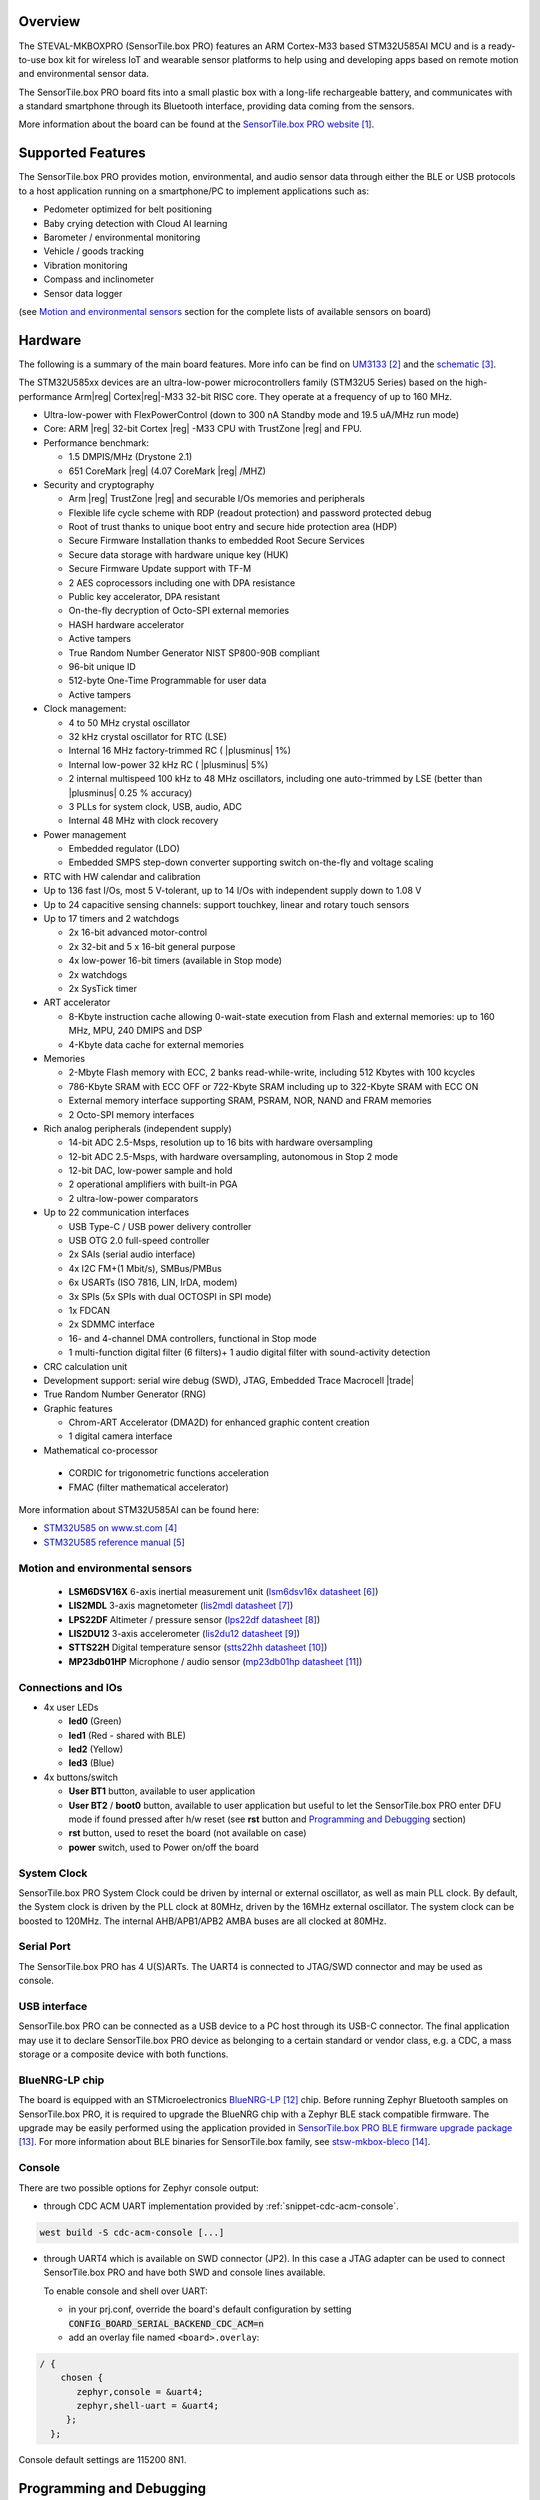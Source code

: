 .. zephyr:board:: sensortile_box_pro

Overview
********

The STEVAL-MKBOXPRO (SensorTile.box PRO) features an ARM Cortex-M33 based STM32U585AI MCU
and is a ready-to-use box kit for wireless IoT and wearable sensor platforms to help using
and developing apps based on remote motion and environmental sensor data.

The SensorTile.box PRO board fits into a small plastic box with a long-life rechargeable
battery, and communicates with a standard smartphone through its Bluetooth interface,
providing data coming from the sensors.

More information about the board can be found at the `SensorTile.box PRO website`_.

Supported Features
******************

The SensorTile.box PRO provides motion, environmental, and audio
sensor data through either the BLE or USB protocols to a host application running
on a smartphone/PC to implement applications such as:

- Pedometer optimized for belt positioning
- Baby crying detection with Cloud AI learning
- Barometer / environmental monitoring
- Vehicle / goods tracking
- Vibration monitoring
- Compass and inclinometer
- Sensor data logger

(see `Motion and environmental sensors`_ section for the complete lists of available
sensors on board)

Hardware
********

The following is a summary of the main board features. More info can be find on `UM3133`_
and the `schematic`_.

The STM32U585xx devices are an ultra-low-power microcontrollers family (STM32U5
Series) based on the high-performance Arm|reg| Cortex|reg|-M33 32-bit RISC core.
They operate at a frequency of up to 160 MHz.

- Ultra-low-power with FlexPowerControl (down to 300 nA Standby mode and 19.5 uA/MHz run mode)
- Core: ARM |reg| 32-bit Cortex |reg| -M33 CPU with TrustZone |reg| and FPU.
- Performance benchmark:

  - 1.5 DMPIS/MHz (Drystone 2.1)
  - 651 CoreMark |reg| (4.07 CoreMark |reg| /MHZ)

- Security and cryptography

  - Arm |reg|  TrustZone |reg| and securable I/Os memories and peripherals
  - Flexible life cycle scheme with RDP (readout protection) and password protected debug
  - Root of trust thanks to unique boot entry and secure hide protection area (HDP)
  - Secure Firmware Installation thanks to embedded Root Secure Services
  - Secure data storage with hardware unique key (HUK)
  - Secure Firmware Update support with TF-M
  - 2 AES coprocessors including one with DPA resistance
  - Public key accelerator, DPA resistant
  - On-the-fly decryption of Octo-SPI external memories
  - HASH hardware accelerator
  - Active tampers
  - True Random Number Generator NIST SP800-90B compliant
  - 96-bit unique ID
  - 512-byte One-Time Programmable for user data
  - Active tampers

- Clock management:

  - 4 to 50 MHz crystal oscillator
  - 32 kHz crystal oscillator for RTC (LSE)
  - Internal 16 MHz factory-trimmed RC ( |plusminus| 1%)
  - Internal low-power 32 kHz RC ( |plusminus| 5%)
  - 2 internal multispeed 100 kHz to 48 MHz oscillators, including one auto-trimmed by
    LSE (better than  |plusminus| 0.25 % accuracy)
  - 3 PLLs for system clock, USB, audio, ADC
  - Internal 48 MHz with clock recovery

- Power management

  - Embedded regulator (LDO)
  - Embedded SMPS step-down converter supporting switch on-the-fly and voltage scaling

- RTC with HW calendar and calibration
- Up to 136 fast I/Os, most 5 V-tolerant, up to 14 I/Os with independent supply down to 1.08 V
- Up to 24 capacitive sensing channels: support touchkey, linear and rotary touch sensors
- Up to 17 timers and 2 watchdogs

  - 2x 16-bit advanced motor-control
  - 2x 32-bit and 5 x 16-bit general purpose
  - 4x low-power 16-bit timers (available in Stop mode)
  - 2x watchdogs
  - 2x SysTick timer

- ART accelerator

  - 8-Kbyte instruction cache allowing 0-wait-state execution from Flash and
    external memories: up to 160 MHz, MPU, 240 DMIPS and DSP
  - 4-Kbyte data cache for external memories

- Memories

  - 2-Mbyte Flash memory with ECC, 2 banks read-while-write, including 512 Kbytes with 100 kcycles
  - 786-Kbyte SRAM with ECC OFF or 722-Kbyte SRAM including up to 322-Kbyte SRAM with ECC ON
  - External memory interface supporting SRAM, PSRAM, NOR, NAND and FRAM memories
  - 2 Octo-SPI memory interfaces

- Rich analog peripherals (independent supply)

  - 14-bit ADC 2.5-Msps, resolution up to 16 bits with hardware oversampling
  - 12-bit ADC 2.5-Msps, with hardware oversampling, autonomous in Stop 2 mode
  - 12-bit DAC, low-power sample and hold
  - 2 operational amplifiers with built-in PGA
  - 2 ultra-low-power comparators

- Up to 22 communication interfaces

  - USB Type-C / USB power delivery controller
  - USB OTG 2.0 full-speed controller
  - 2x SAIs (serial audio interface)
  - 4x I2C FM+(1 Mbit/s), SMBus/PMBus
  - 6x USARTs (ISO 7816, LIN, IrDA, modem)
  - 3x SPIs (5x SPIs with dual OCTOSPI in SPI mode)
  - 1x FDCAN
  - 2x SDMMC interface
  - 16- and 4-channel DMA controllers, functional in Stop mode
  - 1 multi-function digital filter (6 filters)+ 1 audio digital filter with
    sound-activity detection

- CRC calculation unit
- Development support: serial wire debug (SWD), JTAG, Embedded Trace Macrocell |trade|
- True Random Number Generator (RNG)

- Graphic features

  - Chrom-ART Accelerator (DMA2D) for enhanced graphic content creation
  - 1 digital camera interface

- Mathematical co-processor

 - CORDIC for trigonometric functions acceleration
 - FMAC (filter mathematical accelerator)


More information about STM32U585AI can be found here:

- `STM32U585 on www.st.com`_
- `STM32U585 reference manual`_

Motion and environmental sensors
================================

  - **LSM6DSV16X** 6-axis inertial measurement unit
    (`lsm6dsv16x datasheet`_)
  - **LIS2MDL** 3-axis magnetometer
    (`lis2mdl datasheet`_)
  - **LPS22DF** Altimeter / pressure sensor
    (`lps22df datasheet`_)
  - **LIS2DU12** 3-axis accelerometer
    (`lis2du12 datasheet`_)
  - **STTS22H** Digital temperature sensor
    (`stts22hh datasheet`_)
  - **MP23db01HP** Microphone / audio sensor
    (`mp23db01hp datasheet`_)

Connections and IOs
===================

- 4x user LEDs

  - **led0** (Green)
  - **led1** (Red - shared with BLE)
  - **led2** (Yellow)
  - **led3** (Blue)


- 4x buttons/switch

  - **User BT1** button, available to user application
  - **User BT2** / **boot0** button, available to user application
    but useful to let the SensorTile.box PRO enter DFU mode
    if found pressed after h/w reset (see **rst** button and
    `Programming and Debugging`_ section)
  - **rst** button, used to reset the board (not available on case)
  - **power** switch, used to Power on/off the board

System Clock
============

SensorTile.box PRO System Clock could be driven by internal or external
oscillator, as well as main PLL clock. By default, the System clock is
driven by the PLL clock at 80MHz, driven by the 16MHz external oscillator.
The system clock can be boosted to 120MHz.
The internal AHB/APB1/APB2 AMBA buses are all clocked at 80MHz.

Serial Port
===========

The SensorTile.box PRO has 4 U(S)ARTs. The UART4 is connected to JTAG/SWD connector
and may be used as console.

USB interface
=============

SensorTile.box PRO can be connected as a USB device to a PC host through its USB-C connector.
The final application may use it to declare SensorTile.box PRO device as belonging to a
certain standard or vendor class, e.g. a CDC, a mass storage or a composite device with both
functions.

BlueNRG-LP chip
===============

The board is equipped with an STMicroelectronics `BlueNRG-LP`_ chip. Before running Zephyr Bluetooth samples
on SensorTile.box PRO, it is required to upgrade the BlueNRG chip with a Zephyr BLE stack compatible firmware.
The upgrade may be easily performed using the application provided in `SensorTile.box PRO BLE firmware upgrade package`_.
For more information about BLE binaries for SensorTile.box family, see `stsw-mkbox-bleco`_.

Console
=======

There are two possible options for Zephyr console output:

- through CDC ACM UART implementation provided by :ref:`snippet-cdc-acm-console`.

.. code-block:: console

   west build -S cdc-acm-console [...]

- through UART4 which is available on SWD connector (JP2). In this case a JTAG adapter
  can be used to connect SensorTile.box PRO and have both SWD and console lines available.

  To enable console and shell over UART:

  - in your prj.conf, override the board's default configuration by setting :code:`CONFIG_BOARD_SERIAL_BACKEND_CDC_ACM=n`

  - add an overlay file named ``<board>.overlay``:

.. code-block:: dts

   / {
       chosen {
          zephyr,console = &uart4;
          zephyr,shell-uart = &uart4;
        };
     };


Console default settings are 115200 8N1.

Programming and Debugging
*************************

There are two alternative methods of flashing ST Sensortile.box Pro board:

1. Using DFU software tools

   This method requires to enter STM32U585 ROM bootloader DFU mode
   by powering up (or reset) the board while keeping the BOOT0 button pressed.
   No additional hardware is required except a USB-C cable. This method is fully
   supported by :ref:`flash-debug-host-tools`.
   You can read more about how to enable and use the ROM bootloader by checking
   the application note `AN2606`_ (STM32U585xx section).

2. Using SWD hardware tools

   This method requires to connect additional hardware, like a ST-LINK/V3
   embedded debug tool, to the board SWD connector.

DFU flashing
============

Install dfu-util
----------------

It is recommended to use at least v0.9 of dfu-util. The package available in
Debian and Ubuntu can be quite old, so you might have to build dfu-util from source.
Information about how to get the source code and how to build it can be found
at the `DFU-UTIL website`_

Flash an Application to SensorTile.box PRO
------------------------------------------

While pressing the BOOT0 button, connect the USB-C cable to the USB OTG SensorTile.box PRO
port and to your computer. The board should be forced to enter DFU mode.

Check that the board is indeed in DFU mode:

.. code-block:: console

   $ sudo dfu-util -l
   dfu-util 0.9

   Copyright 2005-2009 Weston Schmidt, Harald Welte and OpenMoko Inc.
   Copyright 2010-2019 Tormod Volden and Stefan Schmidt
   This program is Free Software and has ABSOLUTELY NO WARRANTY
   Please report bugs to http://sourceforge.net/p/dfu-util/tickets/

   Found DFU: [0483:df11] ver=2200, devnum=74, cfg=1, intf=0, path="2-2", alt=2, name="@OTP Memory /0x1FFF7000/01*0001Ke", serial="204A325D574D"
   Found DFU: [0483:df11] ver=2200, devnum=74, cfg=1, intf=0, path="2-2", alt=1, name="@Option Bytes  /0x1FF00000/01*040 e/0x1FF01000/01*040 e", serial="204A325D574D"
   Found DFU: [0483:df11] ver=2200, devnum=74, cfg=1, intf=0, path="2-2", alt=0, name="@Internal Flash  /0x08000000/512*0004Kg", serial="204A325D574D"

You should see following confirmation on your Linux host:

.. code-block:: console

   $ dmesg
   usb 2-2: new full-speed USB device number 74 using xhci_hcd
   usb 2-2: New USB device found, idVendor=0483, idProduct=df11
   usb 2-2: New USB device strings: Mfr=1, Product=2, SerialNumber=3
   usb 2-2: Product: STM32  BOOTLOADER
   usb 2-2: Manufacturer: STMicroelectronics
   usb 2-2: SerialNumber: 204A325D574D

You can build and flash the provided sample application
(:zephyr:code-sample:`sensortile_box_pro_sensors`) that reads sensors data and outputs
values on the console.

References
**********

.. target-notes::

.. _SensorTile.box PRO website:
   https://www.st.com/en/evaluation-tools/steval-mkboxpro.html

.. _UM3133:
   https://www.st.com/resource/en/user_manual/um3133-getting-started-with-sensortilebox-pro-multisensors-and-wireless-connectivity-development-kit-for-any-intelligent-iot-node-stmicroelectronics.pdf

.. _schematic:
   https://www.st.com/resource/en/schematic_pack/steval-mkboxpro-schematic.pdf

.. _STM32U585 on www.st.com:
   https://www.st.com/en/microcontrollers-microprocessors/stm32u575-585.html

.. _STM32U585 reference manual:
   https://www.st.com/resource/en/reference_manual/rm0456-stm32u575585-armbased-32bit-mcus-stmicroelectronics.pdf

.. _lsm6dsv16x datasheet:
   https://www.st.com/en/mems-and-sensors/lsm6dsv16x.html

.. _lis2mdl datasheet:
   https://www.st.com/en/mems-and-sensors/lis2mdl.html

.. _lps22df datasheet:
   https://www.st.com/en/mems-and-sensors/lps22df.html

.. _lis2du12 datasheet:
   https://www.st.com/en/mems-and-sensors/lis2du12.html

.. _stts22hh datasheet:
   https://www.st.com/en/mems-and-sensors/stts22h.html

.. _mp23db01hp datasheet:
   https://www.st.com/en/mems-and-sensors/mp23db01hp.html

.. _BlueNRG-LP:
   https://www.st.com/en/wireless-connectivity/bluenrg-lp.html

.. _SensorTile.box PRO BLE firmware upgrade package:
   https://github.com/STMicroelectronics/stsw-mkbox-bleco/blob/master/ble_fw_upg_app/README.rst

.. _stsw-mkbox-bleco:
   https://www.st.com/en/embedded-software/stsw-mkbox-bleco.html

.. _AN2606:
   http://www.st.com/content/ccc/resource/technical/document/application_note/b9/9b/16/3a/12/1e/40/0c/CD00167594.pdf/files/CD00167594.pdf/jcr:content/translations/en.CD00167594.pdf

.. _DFU-UTIL website:
   http://dfu-util.sourceforge.net/
